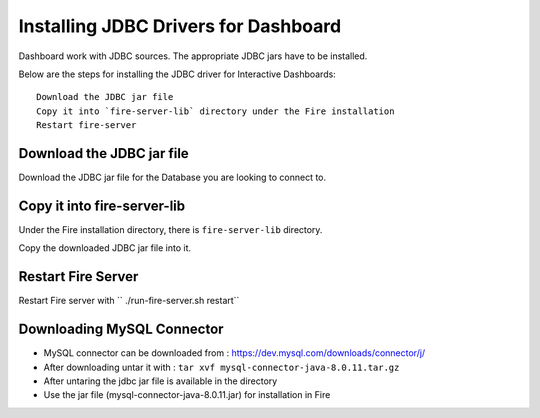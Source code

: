 Installing JDBC Drivers for Dashboard
=======================

Dashboard work with JDBC sources. The appropriate JDBC jars have to be installed.

Below are the steps for installing the JDBC driver for Interactive Dashboards::

  Download the JDBC jar file
  Copy it into `fire-server-lib` directory under the Fire installation
  Restart fire-server

Download the JDBC jar file
--------------------------

Download the JDBC jar file for the Database you are looking to connect to.

Copy it into fire-server-lib
--------------------------

Under the Fire installation directory, there is ``fire-server-lib`` directory.

Copy the downloaded JDBC jar file into it.


Restart Fire Server
------------

Restart Fire server with `` ./run-fire-server.sh restart``

 
Downloading MySQL Connector
---------------------------

- MySQL connector can be downloaded from : https://dev.mysql.com/downloads/connector/j/
- After downloading untar it with : ``tar xvf mysql-connector-java-8.0.11.tar.gz`` 
- After untaring the jdbc jar file is available in the directory
- Use the jar file (mysql-connector-java-8.0.11.jar) for installation in Fire

